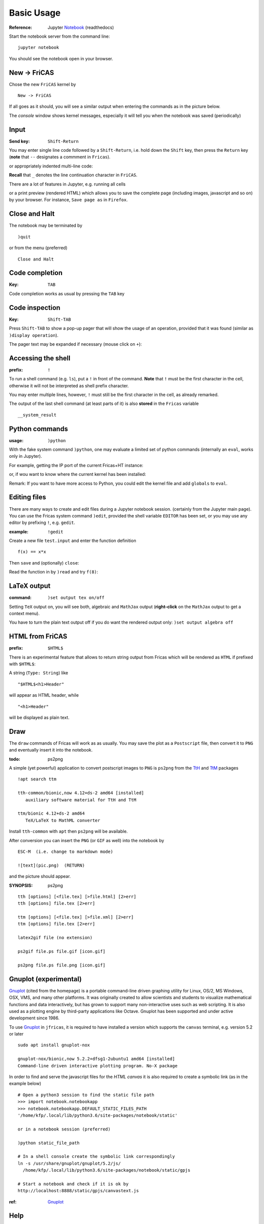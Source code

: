 ===========
Basic Usage
===========

:Reference: Jupyter Notebook_ (readthedocs)

Start the notebook server from the command line:
::
    
	jupyter notebook

You should see the notebook open in your browser.


.. _Notebook: https://jupyter-notebook.readthedocs.io/en/stable/



New -> FriCAS
-------------
Chose the new ``FriCAS`` kernel by
::

  New -> FriCAS

.. image:: pics/new_fricas.png

If all goes as it should, you will see a similar output when entering the
commands as in the picture below. 

.. image:: pics/versions.png

The *console* window shows kernel messages, especially it will tell you
when the notebook was saved (periodically)

.. image:: pics/kernel_console.png


Input
-----

:Send key: ``Shift-Return``

You may enter single line code followed by a ``Shift-Return``, i.e. hold
down the ``Shift`` key, then press the ``Return`` key (**note** that 
``--`` designates a commment in ``Fricas``). 

.. image:: pics/single_line.png

or appropriately indented multi-line code:

.. image:: pics/multi_line.png

**Recall** that ``_`` denotes the line continuation character in ``FriCAS``.

There are a lot of features in Jupyter, e.g. running all cells
 
.. image:: pics/run_all.png

or a print preview (rendered HTML) which allows you to save the complete
page (including images, javascript and so on) by your browser. For instance,
``Save page as`` in ``Firefox``.

.. image:: pics/print_preview.png


Close and Halt
--------------
The notebook may be terminated by
::

  )quit
  
or from the menu (preferred)
::

  Close and Halt

.. image:: pics/close_and_halt.png


Code completion
---------------

:Key: ``TAB``

Code completion works as usual by pressing the ``TAB`` key 

.. image:: pics/code_completion.png


Code inspection
---------------

:Key: ``Shift-TAB``

Press ``Shift-TAB`` to show a pop-up pager that will show the usage of
an operation, provided that it was found (similar as ``)display operation``).

.. image:: pics/code_inspect.png

The pager text may be expanded if necessary (mouse click on ``+``):

.. image:: pics/code_inspect_expand.png


Accessing the shell
-------------------

:prefix: ``!``

To run a shell command (e.g. ``ls``), put a ``!`` in front of the command.
**Note** that ``!`` must be the first character in the cell, otherwise it
will not be interpreted as shell prefix character.  

.. image:: pics/shell_prefix.png

You may enter multiple lines, however, ``!`` must still be the first character
in the cell, as already remarked.

.. image:: pics/shell_multiline.png

The output of the last shell command (at least parts of it) is also 
**stored** in the ``Fricas`` variable 
::

  __system_result
  
 
.. image:: pics/system_result.png


Python commands
---------------

:usage:  ``)python``

With the fake system command ``)python``, one may evaluate a limited set
of python commands (internally an ``eval``, works only in Jupyter).

For example, getting the IP port of the current Fricas+HT instance:

.. image:: pics/htport.png

or, if wou want to know where the current kernel has been installed:

.. image:: pics/fricaskernel_loc.png

Remark: If you want to have more access to Python, you could edit the
kernel file and add ``globals`` to ``eval``.

Editing files
-------------
There are many ways to create and edit files during a Jupyter notebook session.
(certainly from the Jupyter main page). You can use the Fricas system 
command ``)edit``, provided the shell variable ``EDITOR`` has been set, or
you may use any editor by prefixing ``!``, e.g. ``gedit``.
  
:example: ``!gedit``

Create a new file ``test.input`` and enter the function definition
::

  f(x) == x*x

Then ``save`` and (optionally) ``close``:

.. image:: pics/gedit.png

Read the function in by ``)read`` and try ``f(8)``:

.. image:: pics/gedit2.png


LaTeX output
------------

:command: ``)set output tex on/off`` 

Setting ``TeX`` output on, you will see both, algebraic and ``MathJax``
output (**right-click** on the ``MathJax`` output to get a context menu).

.. image:: pics/set_out_tex_on.png


You have to turn the plain text output off if you do want the rendered 
output only: ``)set output algebra off``

.. image:: pics/tex_algebra_off.png


HTML from FriCAS
----------------

:prefix: ``$HTML$`` 

There is an experimental feature that allows to return string output from
Fricas which will be rendered as ``HTML`` if prefixed with ``$HTML$``:

.. image:: pics/html_prefix.png

A string (``Type: String``) like
::

   "$HTML$<h1>Header"
   
will appear as HTML header, while

::

   "<h1>Header"

will be displayed as plain text.

Draw
----
The ``draw`` commands of Fricas will work as as usually. You may save
the plot as a ``Postscript`` file, then convert it to ``PNG`` and
eventually insert it into the notebook. 

.. image:: pics/draw.png

:todo: ps2png 

A simple (yet powerful) application to convert postscript images to ``PNG``
is ``ps2png`` from the TtH_ and TtM_ packages
::

   !apt search ttm
   
   tth-common/bionic,now 4.12+ds-2 amd64 [installed]
      auxiliary software material for TtH and TtM

   ttm/bionic 4.12+ds-2 amd64
      TeX/LaTeX to MathML converter
      

Install ``tth-common`` with ``apt`` then ``ps2png`` will be available.

After conversion you can insert the ``PNG`` (or ``GIF`` as well) into the
notebook by
::

   ESC-M  (i.e. change to markdown mode)
   
   ![text](pic.png)  (RETURN)
   
and the picture should appear.   

:SYNOPSIS: ps2png

::

       tth [options] [<file.tex] [>file.html] [2>err]
       tth [options] file.tex [2>err]
       
       ttm [options] [<file.tex] [>file.xml] [2>err]
       ttm [options] file.tex [2>err]

       latex2gif file (no extension)

       ps2gif file.ps file.gif [icon.gif]

       ps2png file.ps file.png [icon.gif]



.. _TtM: http://manpages.ubuntu.com/manpages/precise/man1/ttm.1.html
.. _TtH: http://manpages.ubuntu.com/manpages/precise/man1/tth.1.html



Gnuplot (experimental)
----------------------
Gnuplot_ (cited from the homepage) is a portable command-line driven graphing utility for Linux, OS/2, MS Windows, OSX, VMS, and many other platforms. It was originally created to allow scientists and students to visualize mathematical functions and data interactively, but has grown to support many non-interactive uses such as web scripting. It is also used as a plotting engine by third-party applications like Octave. Gnuplot has been supported and under active development since 1986.
 
To use Gnuplot_ in ``jfricas``, it is required to have installed a version which supports
the ``canvas`` terminal, e.g. version 5.2 or later   
::

  sudo apt install gnuplot-nox

  gnuplot-nox/bionic,now 5.2.2+dfsg1-2ubuntu1 amd64 [installed]
  Command-line driven interactive plotting program. No-X package

In order to find and serve the javascript files for the *HTML canvas* it is also
required to create a symbolic link (as in the example below)
::

  # Open a python3 session to find the static file path
  >>> import notebook.notebookapp
  >>> notebook.notebookapp.DEFAULT_STATIC_FILES_PATH
  '/home/kfp/.local/lib/python3.6/site-packages/notebook/static'

  or in a notebook session (preferred)

  )python static_file_path
  
  # In a shell console create the symbolic link correspondingly
  ln -s /usr/share/gnuplot/gnuplot/5.2/js/ 
    /home/kfp/.local/lib/python3.6/site-packages/notebook/static/gpjs

  # Start a notebook and check if it is ok by
  http://localhost:8888/static/gpjs/canvastext.js


:ref:  Gnuplot_ 


.. image:: pics/gnuplot_test.png

.. image:: pics/sys_gnuplot.png

.. image:: pics/gpdata1.png

.. image:: pics/gpdata2.png

.. _Gnuplot: http://www.gnuplot.info/

Help
----

.. image:: pics/sys_help.png

.. image:: pics/sys_help_edit.png

.. image:: pics/sys_d_op.png


Syntax Highlighting
-------------------
For those who like syntax highlighting there is a *codemirror mode* 
file, ``spad.js`` in  the folder ``docs/static``.
This file should be served from
::

    localhost:8888/static/components/codemirror/mode/spad/spad.js

In order to install it, we first have to find the ``static`` directory of the 
Jupyter notebook.
::

    STATIC=$(python3 -c "import notebook.notebookapp as nap; \
	         print(nap.DEFAULT_STATIC_FILES_PATH)")

    echo $STATIC
    e.g. /.../.local/lib/python3.6/site-packages/notebook/static


    ls $STATIC/components/codemirror/mode/
    # if no spad dir there, then

    mkdir -p $STATIC/components/codemirror/mode/spad
    cp docs/static/spad.js $STATIC/components/codemirror/mode/spad

Next time you start a notebook the mode will be loaded, and you should see coloured
keywords and built-in's like ``if, then, else, for ,repeat ...``.

..  image:: pics/codemirror.png 

You may add more keywords by editing the file ``spad.js`` directly. 
Thanks to `Bill Page`_ who provided ``axiom.js``, on which ``spad.js``
is based.

.. _Bill Page: https://github.com/billpage/CodeMirror/blob/master/mode/axiom/axiom.js

